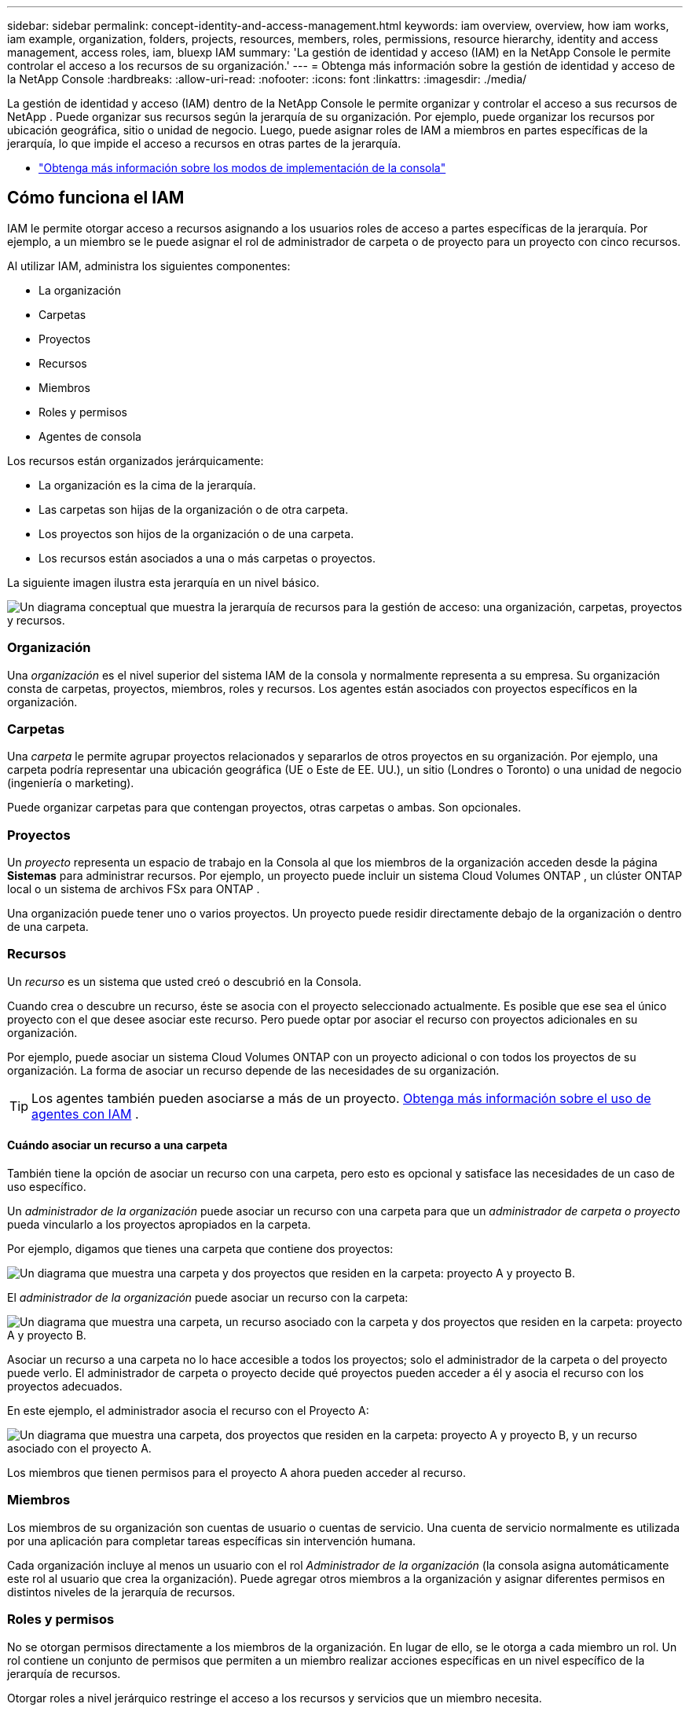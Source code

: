 ---
sidebar: sidebar 
permalink: concept-identity-and-access-management.html 
keywords: iam overview, overview, how iam works, iam example, organization, folders, projects, resources, members, roles, permissions, resource hierarchy, identity and access management, access roles, iam, bluexp IAM 
summary: 'La gestión de identidad y acceso (IAM) en la NetApp Console le permite controlar el acceso a los recursos de su organización.' 
---
= Obtenga más información sobre la gestión de identidad y acceso de la NetApp Console
:hardbreaks:
:allow-uri-read: 
:nofooter: 
:icons: font
:linkattrs: 
:imagesdir: ./media/


[role="lead"]
La gestión de identidad y acceso (IAM) dentro de la NetApp Console le permite organizar y controlar el acceso a sus recursos de NetApp .  Puede organizar sus recursos según la jerarquía de su organización.  Por ejemplo, puede organizar los recursos por ubicación geográfica, sitio o unidad de negocio.  Luego, puede asignar roles de IAM a miembros en partes específicas de la jerarquía, lo que impide el acceso a recursos en otras partes de la jerarquía.

* link:concept-modes.html["Obtenga más información sobre los modos de implementación de la consola"]




== Cómo funciona el IAM

IAM le permite otorgar acceso a recursos asignando a los usuarios roles de acceso a partes específicas de la jerarquía.  Por ejemplo, a un miembro se le puede asignar el rol de administrador de carpeta o de proyecto para un proyecto con cinco recursos.

Al utilizar IAM, administra los siguientes componentes:

* La organización
* Carpetas
* Proyectos
* Recursos
* Miembros
* Roles y permisos
* Agentes de consola


Los recursos están organizados jerárquicamente:

* La organización es la cima de la jerarquía.
* Las carpetas son hijas de la organización o de otra carpeta.
* Los proyectos son hijos de la organización o de una carpeta.
* Los recursos están asociados a una o más carpetas o proyectos.


La siguiente imagen ilustra esta jerarquía en un nivel básico.

image:diagram-iam-resource-hierarchy.png["Un diagrama conceptual que muestra la jerarquía de recursos para la gestión de acceso: una organización, carpetas, proyectos y recursos."]



=== Organización

Una _organización_ es el nivel superior del sistema IAM de la consola y normalmente representa a su empresa.  Su organización consta de carpetas, proyectos, miembros, roles y recursos.  Los agentes están asociados con proyectos específicos en la organización.



=== Carpetas

Una _carpeta_ le permite agrupar proyectos relacionados y separarlos de otros proyectos en su organización.  Por ejemplo, una carpeta podría representar una ubicación geográfica (UE o Este de EE. UU.), un sitio (Londres o Toronto) o una unidad de negocio (ingeniería o marketing).

Puede organizar carpetas para que contengan proyectos, otras carpetas o ambas.  Son opcionales.



=== Proyectos

Un _proyecto_ representa un espacio de trabajo en la Consola al que los miembros de la organización acceden desde la página *Sistemas* para administrar recursos.  Por ejemplo, un proyecto puede incluir un sistema Cloud Volumes ONTAP , un clúster ONTAP local o un sistema de archivos FSx para ONTAP .

Una organización puede tener uno o varios proyectos.  Un proyecto puede residir directamente debajo de la organización o dentro de una carpeta.



=== Recursos

Un _recurso_ es un sistema que usted creó o descubrió en la Consola.

Cuando crea o descubre un recurso, éste se asocia con el proyecto seleccionado actualmente.  Es posible que ese sea el único proyecto con el que desee asociar este recurso.  Pero puede optar por asociar el recurso con proyectos adicionales en su organización.

Por ejemplo, puede asociar un sistema Cloud Volumes ONTAP con un proyecto adicional o con todos los proyectos de su organización.  La forma de asociar un recurso depende de las necesidades de su organización.


TIP: Los agentes también pueden asociarse a más de un proyecto. <<associate-agents,Obtenga más información sobre el uso de agentes con IAM>> .



==== Cuándo asociar un recurso a una carpeta

También tiene la opción de asociar un recurso con una carpeta, pero esto es opcional y satisface las necesidades de un caso de uso específico.

Un _administrador de la organización_ puede asociar un recurso con una carpeta para que un _administrador de carpeta o proyecto_ pueda vincularlo a los proyectos apropiados en la carpeta.

Por ejemplo, digamos que tienes una carpeta que contiene dos proyectos:

image:diagram-iam-resource-association-folder-1.png["Un diagrama que muestra una carpeta y dos proyectos que residen en la carpeta: proyecto A y proyecto B."]

El _administrador de la organización_ puede asociar un recurso con la carpeta:

image:diagram-iam-resource-association-folder-2.png["Un diagrama que muestra una carpeta, un recurso asociado con la carpeta y dos proyectos que residen en la carpeta: proyecto A y proyecto B."]

Asociar un recurso a una carpeta no lo hace accesible a todos los proyectos; solo el administrador de la carpeta o del proyecto puede verlo.  El administrador de carpeta o proyecto decide qué proyectos pueden acceder a él y asocia el recurso con los proyectos adecuados.

En este ejemplo, el administrador asocia el recurso con el Proyecto A:

image:diagram-iam-resource-association-folder-3.png["Un diagrama que muestra una carpeta, dos proyectos que residen en la carpeta: proyecto A y proyecto B, y un recurso asociado con el proyecto A."]

Los miembros que tienen permisos para el proyecto A ahora pueden acceder al recurso.



=== Miembros

Los miembros de su organización son cuentas de usuario o cuentas de servicio.  Una cuenta de servicio normalmente es utilizada por una aplicación para completar tareas específicas sin intervención humana.

Cada organización incluye al menos un usuario con el rol _Administrador de la organización_ (la consola asigna automáticamente este rol al usuario que crea la organización).  Puede agregar otros miembros a la organización y asignar diferentes permisos en distintos niveles de la jerarquía de recursos.



=== Roles y permisos

No se otorgan permisos directamente a los miembros de la organización.  En lugar de ello, se le otorga a cada miembro un rol.  Un rol contiene un conjunto de permisos que permiten a un miembro realizar acciones específicas en un nivel específico de la jerarquía de recursos.

Otorgar roles a nivel jerárquico restringe el acceso a los recursos y servicios que un miembro necesita.



==== Dónde puedes asignar roles en la jerarquía

Cuando asocia un miembro con un rol, debe seleccionar toda la organización, una carpeta específica o un proyecto específico.  El rol que seleccione otorga a un miembro permisos sobre los recursos en la parte seleccionada de la jerarquía.



==== Herencia de roles

Cuando se asigna un rol, este se hereda a lo largo de la jerarquía de la organización:

Organización:: Otorgarle a un miembro un rol de acceso a nivel de organización le otorga permisos para todas las carpetas, proyectos y recursos.
Carpetas:: Cuando se otorga un rol de acceso a nivel de carpeta, todas las carpetas, proyectos y recursos de la carpeta heredan ese rol.
+
--
Por ejemplo, si asigna un rol a nivel de carpeta y esa carpeta tiene tres proyectos, el miembro tendrá permisos para esos tres proyectos y cualquier recurso asociado.

--
Proyectos:: Cuando se otorga un rol de acceso a nivel de proyecto, todos los recursos asociados con ese proyecto heredan ese rol.




==== Roles múltiples

Puede asignar a cada miembro de la organización un rol en diferentes niveles de la jerarquía de la organización.  Puede ser el mismo rol o un rol diferente.  Por ejemplo, puede asignar un rol de miembro A para el proyecto 1 y el proyecto 2.  O puede asignar un rol de miembro A para el proyecto 1 y un rol B para el proyecto 2.



==== Roles de acceso

La consola proporciona roles de acceso que puedes asignar a los miembros de tu organización.

link:reference-iam-predefined-roles.html["Obtenga más información sobre los roles de acceso"] .



=== Agentes de consola

Cuando un _administrador de la organización_ crea un agente de la consola, la consola asocia automáticamente ese agente con la organización y el proyecto seleccionado actualmente.  El _administrador de la organización_ tiene acceso automático a ese agente desde cualquier lugar de la organización.  Pero si tiene otros miembros en su organización con roles diferentes, esos miembros solo podrán acceder a ese agente desde el proyecto en el que fue creado, a menos que asocie ese agente con otros proyectos.

Pones un agente de consola a disposición de otro proyecto en estos casos:

* Desea permitir que los miembros de su organización utilicen un agente existente para crear o descubrir sistemas adicionales en otro proyecto
* Asoció un recurso existente con otro proyecto y ese recurso es administrado por un agente de la consola
+
Si se descubre un recurso que asocia con un proyecto adicional mediante un agente de consola, también deberá asociar el agente con el proyecto con el que ahora está asociado el recurso. De lo contrario, los miembros que no tengan el rol de _Administrador de la organización_ no podrán acceder al agente y al recurso asociado desde la página *Sistemas*.



Puede crear una asociación desde la página *Agentes* dentro de la Consola IAM:

* Asociar un agente de consola a un proyecto
+
Cuando asocia un agente de consola a un proyecto, se puede acceder a ese agente desde la página *Sistemas* al visualizar el proyecto.

* Asociar un agente de consola con una carpeta
+
Asociar un agente de consola con una carpeta no hace que ese agente sea accesible automáticamente desde todos los proyectos de la carpeta.  Los miembros de la organización no pueden acceder a un agente de consola desde un proyecto hasta que asocie el agente con ese proyecto específico.

+
Un _administrador de la organización_ puede asociar un agente de consola con una carpeta para que el _administrador de carpeta o proyecto_ pueda tomar la decisión de asociar ese agente con los proyectos apropiados que residen en la carpeta.





== Ejemplos de IAM

Estos ejemplos demuestran cómo podría configurar su organización.



=== Organización sencilla

El siguiente diagrama muestra un ejemplo simple de una organización que utiliza el proyecto predeterminado y ninguna carpeta.  Un solo miembro gestiona toda la organización.

image:diagram-iam-example-hierarchy-simple.png["Un diagrama conceptual que muestra una organización con un proyecto, recursos asociados y un administrador de la organización."]



=== Organización avanzada

El siguiente diagrama muestra una organización que utiliza carpetas para organizar los proyectos para cada ubicación geográfica en el negocio.  Cada proyecto tiene su propio conjunto de recursos asociados.  Los miembros incluyen un administrador de la organización y un administrador para cada carpeta de la organización.

image:diagram-iam-example-hierarchy-advanced.png["Un diagrama conceptual que muestra una organización con tres carpetas, cada una con tres proyectos y sus recursos asociados.  Hay cuatro miembros: un administrador de la organización y tres administradores de carpetas."]



== Qué puedes hacer con IAM

Los siguientes ejemplos describen cómo puede utilizar IAM para administrar su organización de consola:

* Otorgar roles específicos a miembros específicos para que sólo puedan completar las tareas requeridas.
* Modificar los permisos de los miembros porque se cambiaron de departamento o porque tienen responsabilidades adicionales.
* Eliminar un usuario que abandonó la empresa.
* Agregue carpetas o proyectos a su jerarquía porque una nueva unidad de negocios ha agregado almacenamiento de NetApp .
* Asociar un recurso con otro proyecto porque ese recurso tiene capacidad que otro equipo puede utilizar.
* Ver los recursos a los que un miembro puede acceder.
* Ver los miembros y recursos asociados con un proyecto específico.




== ¿A dónde ir después?

* link:task-iam-get-started.html["Comience a usar IAM en la NetApp Console"]
* link:task-iam-manage-folders-projects.html["Organice sus recursos en NetApp Console con carpetas y proyectos"]
* link:task-iam-manage-members-permissions.html["Administrar los miembros de la NetApp Console y sus permisos"]
* link:task-iam-manage-resources.html["Administre la jerarquía de recursos en su organización de la NetApp Console"]
* link:task-iam-associate-agents.html["Asociar agentes con carpetas y proyectos"]
* link:task-iam-switch-organizations-projects.html["Cambiar entre proyectos y organizaciones de la NetApp Console"]
* link:task-iam-rename-organization.html["Cambie el nombre de su organización de la NetApp Console"]
* link:task-iam-audit-actions-timeline.html["Supervisar o auditar la actividad de IAM"]
* link:reference-iam-predefined-roles.html["Roles de acceso a la NetApp Console"]
* https://docs.netapp.com/us-en/console-automation/tenancyv4/overview.html["Obtenga más información sobre la API para NetApp Console IAM"^]

